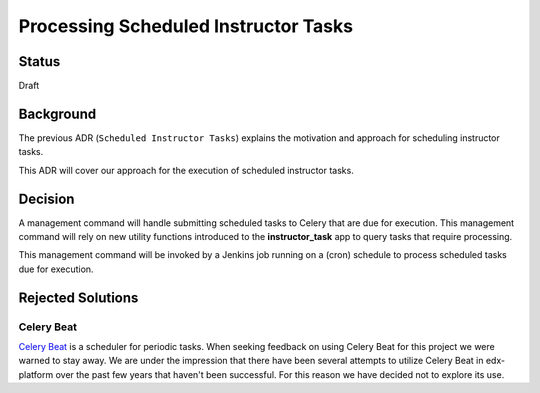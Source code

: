 =====================================
Processing Scheduled Instructor Tasks
=====================================

Status
------

Draft

Background
----------
The previous ADR (``Scheduled Instructor Tasks``) explains the motivation and approach for scheduling instructor tasks. 

This ADR will cover our approach for the execution of scheduled instructor tasks.

Decision
--------

A management command will handle submitting scheduled tasks to Celery that are due for execution. This management command will rely on new utility functions introduced to the **instructor_task** app to query tasks that require processing.

This management command will be invoked by a Jenkins job running on a (cron) schedule to process scheduled tasks due for execution.	

Rejected Solutions
------------------

Celery Beat
===========

`Celery Beat`_ is a scheduler for periodic tasks. When seeking feedback on using Celery Beat for this project we were warned to stay away. We are under the impression that there have been several attempts to utilize Celery Beat in edx-platform over the past few years that haven't been successful. For this reason we have decided not to explore its use.

.. _Celery Beat: https://docs.celeryproject.org/en/stable/userguide/periodic-tasks.html#introduction